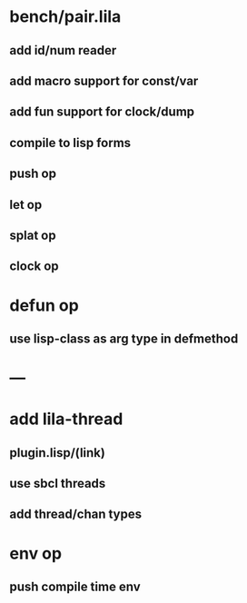 * bench/pair.lila
** add id/num reader
** add macro support for const/var
** add fun support for clock/dump
** compile to lisp forms
** push op
** let op
** splat op
** clock op
* defun op
** use lisp-class as arg type in defmethod
* ---
* add lila-thread
** plugin.lisp/(link)
** use sbcl threads
** add thread/chan types
* env op
** push compile time env
